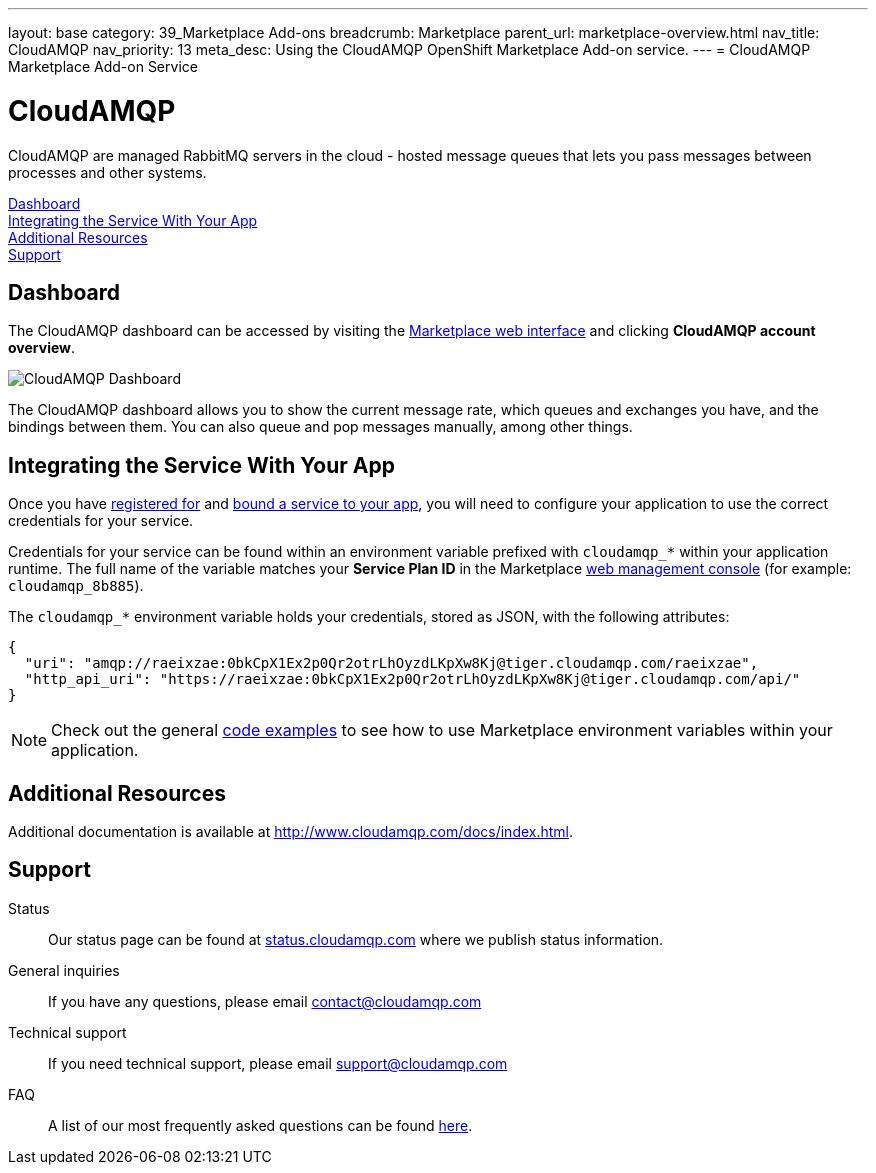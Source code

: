 ---
layout: base
category: 39_Marketplace Add-ons
breadcrumb: Marketplace
parent_url: marketplace-overview.html
nav_title: CloudAMQP
nav_priority: 13
meta_desc: Using the CloudAMQP OpenShift Marketplace Add-on service.
---
= CloudAMQP Marketplace Add-on Service

[float]
= CloudAMQP

[.lead]
CloudAMQP are managed RabbitMQ servers in the cloud - hosted message queues that lets you pass messages between processes and other systems.

link:#dashboard[Dashboard] +
link:#integration[Integrating the Service With Your App] +
link:#resources[Additional Resources] +
link:#support[Support]

[[dashboard]]
== Dashboard
The CloudAMQP dashboard can be accessed by visiting the link:https://marketplace.openshift.com/openshift#accounts[Marketplace web interface] and clicking *CloudAMQP account overview*.

image::marketplace/cloudamqp_dashboard.png[CloudAMQP Dashboard]

The CloudAMQP dashboard allows you to show the current message rate, which queues and exchanges you have, and the bindings between them. You can also queue and pop messages manually, among other things.

[[integration]]
== Integrating the Service With Your App
Once you have link:marketplace-overview.html#subscribe-service[registered for] and link:marketplace-overview.html#bind-service[bound a service to your app], you will need to configure your application to use the correct credentials for your service.

Credentials for your service can be found within an environment variable prefixed with `cloudamqp_*` within your application runtime. The full name of the variable matches your *Service Plan ID* in the Marketplace link:https://marketplace.openshift.com/openshift#accounts[web management console] (for example: `cloudamqp_8b885`).

The `cloudamqp_*` environment variable holds your credentials, stored as JSON, with the following attributes:

[source, javascript]
----
{
  "uri": "amqp://raeixzae:0bkCpX1Ex2p0Qr2otrLhOyzdLKpXw8Kj@tiger.cloudamqp.com/raeixzae",
  "http_api_uri": "https://raeixzae:0bkCpX1Ex2p0Qr2otrLhOyzdLKpXw8Kj@tiger.cloudamqp.com/api/"
}
----

NOTE: Check out the general link:marketplace-overview.html#code-examples[code examples] to see how to use Marketplace environment variables within your application.

[[resources]]
== Additional Resources
Additional documentation is available at link:http://www.cloudamqp.com/docs/index.html[http://www.cloudamqp.com/docs/index.html].

[[support]]
== Support

Status:: Our status page can be found at link:http://status.cloudamqp.com/[status.cloudamqp.com] where we publish status information.
General inquiries:: If you have any questions, please email link:mailto:contact@cloudamqp.com[contact@cloudamqp.com]
Technical support:: If you need technical support, please email link:mailto:support@cloudamqp.com[support@cloudamqp.com]
FAQ:: A list of our most frequently asked questions can be found link:http://www.cloudamqp.com/docs/faq.html[here].
